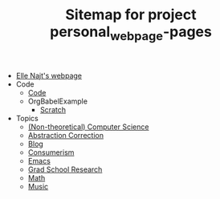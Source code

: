 #+TITLE: Sitemap for project personal_webpage-pages

- [[file:index.org][Elle Najt's webpage]]
- Code
  - [[file:Code/Code.org][Code]]
  - OrgBabelExample
    - [[file:Code/OrgBabelExample/example.org][Scratch]]
- Topics
  - [[file:Topics/ComputerScience.org][(Non-theoretical) Computer Science]]
  - [[file:Topics/abstraction_correction.org][Abstraction Correction]]
  - [[file:Topics/Blog.org][Blog]]
  - [[file:Topics/Consumerism.org][Consumerism]]
  - [[file:Topics/Emacs.org][Emacs]]
  - [[file:Topics/GradSchoolResearch.org][Grad School Research]]
  - [[file:Topics/Math.org][Math]]
  - [[file:Topics/Music.org][Music]]